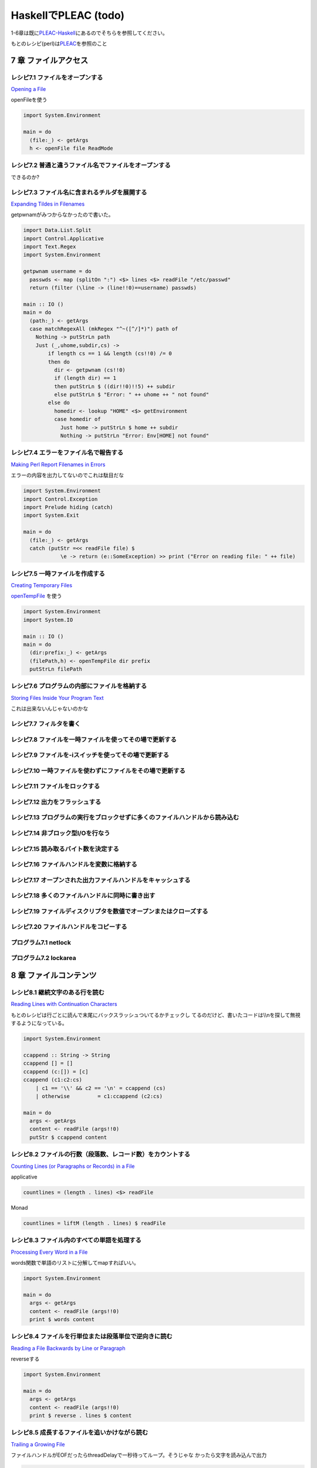 =======================
 HaskellでPLEAC (todo)
=======================

1-6章は既に\ `PLEAC-Haskell <http://pleac.sourceforge.net/pleac_haskell/index.html>`_\ にあるのでそちらを参照してください。

もとのレシピ(perl)は\ `PLEAC <http://www.sarinaga.com/progtoy/perlcookbooklink.html>`_\ を参照のこと

7 章    ファイルアクセス
========================

レシピ7.1 ファイルをオープンする
--------------------------------

`Opening a File <http://docstore.mik.ua/orelly/perl/cookbook/ch07_02.htm>`_

openFileを使う

.. code-block:: haskell

    import System.Environment
    
    main = do
      (file:_) <- getArgs
      h <- openFile file ReadMode

レシピ7.2 普通と違うファイル名でファイルをオープンする
------------------------------------------------------

できるのか?

レシピ7.3 ファイル名に含まれるチルダを展開する
----------------------------------------------

`Expanding Tildes in Filenames <http://docstore.mik.ua/orelly/perl/cookbook/ch07_04.htm>`_
 
getpwnamがみつからなかったので書いた。

.. code-block:: haskell

    import Data.List.Split
    import Control.Applicative
    import Text.Regex
    import System.Environment
    
    getpwnam username = do
      passwds <- map (splitOn ":") <$> lines <$> readFile "/etc/passwd" 
      return (filter (\line -> (line!!0)==username) passwds)
     
    main :: IO ()
    main = do
      (path:_) <- getArgs
      case matchRegexAll (mkRegex "^~([^/]*)") path of
        Nothing -> putStrLn path
        Just (_,uhome,subdir,cs) -> 
            if length cs == 1 && length (cs!!0) /= 0
            then do
              dir <- getpwnam (cs!!0) 
              if (length dir) == 1 
              then putStrLn $ ((dir!!0)!!5) ++ subdir
              else putStrLn $ "Error: " ++ uhome ++ " not found"
            else do
              homedir <- lookup "HOME" <$> getEnvironment
              case homedir of
                Just home -> putStrLn $ home ++ subdir
                Nothing -> putStrLn "Error: Env[HOME] not found"

レシピ7.4 エラーをファイル名で報告する
---------------------------------------

`Making Perl Report Filenames in Errors <http://docstore.mik.ua/orelly/perl/cookbook/ch07_05.htm>`_

エラーの内容を出力してないのでこれは駄目だな

.. code-block:: haskell

    import System.Environment
    import Control.Exception
    import Prelude hiding (catch)
    import System.Exit
    
    main = do
      (file:_) <- getArgs
      catch (putStr =<< readFile file) $
                \e -> return (e::SomeException) >> print ("Error on reading file: " ++ file)

レシピ7.5 一時ファイルを作成する
---------------------------------

`Creating Temporary Files <http://docstore.mik.ua/orelly/perl/cookbook/ch07_06.htm>`_ 

`openTempFile <http://hackage.haskell.org/packages/archive/base/latest/doc/html/System-IO.html#v:openTempFile>`_\  を使う

.. code-block:: haskell

    import System.Environment
    import System.IO
    
    main :: IO ()
    main = do
      (dir:prefix:_) <- getArgs
      (filePath,h) <- openTempFile dir prefix
      putStrLn filePath

レシピ7.6 プログラムの内部にファイルを格納する
-----------------------------------------------

`Storing Files Inside Your Program Text <http://docstore.mik.ua/orelly/perl/cookbook/ch07_07.htm>`_ 

これは出来ないんじゃないのかな

レシピ7.7 フィルタを書く
-------------------------

レシピ7.8 ファイルを一時ファイルを使ってその場で更新する
---------------------------------------------------------

レシピ7.9 ファイルを-iスイッチを使ってその場で更新する
-------------------------------------------------------

レシピ7.10 一時ファイルを使わずにファイルをその場で更新する
-----------------------------------------------------------

レシピ7.11 ファイルをロックする
-------------------------------

レシピ7.12 出力をフラッシュする
-------------------------------

レシピ7.13 プログラムの実行をブロックせずに多くのファイルハンドルから読み込む
-----------------------------------------------------------------------------

レシピ7.14 非ブロック型I/Oを行なう
----------------------------------

レシピ7.15 読み取るバイト数を決定する
-------------------------------------

レシピ7.16 ファイルハンドルを変数に格納する
-------------------------------------------

レシピ7.17 オープンされた出力ファイルハンドルをキャッシュする
-------------------------------------------------------------

レシピ7.18 多くのファイルハンドルに同時に書き出す
-------------------------------------------------

レシピ7.19 ファイルディスクリプタを数値でオープンまたはクローズする
-------------------------------------------------------------------

レシピ7.20 ファイルハンドルをコピーする
---------------------------------------

プログラム7.1        netlock
----------------------------

プログラム7.2        lockarea
-----------------------------


8 章    ファイルコンテンツ
==========================

レシピ8.1 継続文字のある行を読む
---------------------------------

`Reading Lines with Continuation Characters <http://docstore.mik.ua/orelly/perl/cookbook/ch08_02.htm>`_ 

もとのレシピは行ごとに読んで末尾にバックスラッシュついてるかチェックし
てるのだけど、書いたコードは\\\\nを探して無視するようになっている。

.. code-block:: haskell

    import System.Environment
    
    ccappend :: String -> String
    ccappend [] = []
    ccappend (c:[]) = [c] 
    ccappend (c1:c2:cs)
        | c1 == '\\' && c2 == '\n' = ccappend (cs)
        | otherwise         = c1:ccappend (c2:cs)
    
    main = do
      args <- getArgs
      content <- readFile (args!!0)
      putStr $ ccappend content


レシピ8.2 ファイルの行数（段落数、レコード数）をカウントする
-------------------------------------------------------------

`Counting Lines (or Paragraphs or Records) in a File <http://docstore.mik.ua/orelly/perl/cookbook/ch08_03.htm>`_

applicative

.. code-block:: haskell

   countlines = (length . lines) <$> readFile

Monad

.. code-block:: haskell

   countlines = liftM (length . lines) $ readFile

レシピ8.3 ファイル内のすべての単語を処理する
---------------------------------------------

`Processing Every Word in a File <http://docstore.mik.ua/orelly/perl/cookbook/ch08_04.htm>`_

words関数で単語のリストに分解してmapすればいい。

.. code-block:: haskell

    import System.Environment
    
    main = do
      args <- getArgs
      content <- readFile (args!!0)
      print $ words content

レシピ8.4 ファイルを行単位または段落単位で逆向きに読む
-------------------------------------------------------

`Reading a File Backwards by Line or Paragraph <http://docstore.mik.ua/orelly/perl/cookbook/ch08_05.htm>`_ 

reverseする

.. code-block:: haskell

   import System.Environment
   
   main = do
     args <- getArgs
     content <- readFile (args!!0)
     print $ reverse . lines $ content

レシピ8.5 成長するファイルを追いかけながら読む
-----------------------------------------------

`Trailing a Growing File <http://docstore.mik.ua/orelly/perl/cookbook/ch08_06.htm>`_ 

ファイルハンドルがEOFだったらthreadDelayで一秒待ってループ。そうじゃな
かったら文字を読み込んで出力

.. code-block:: haskell

    import System.IO
    import System.Environment
    import Control.Concurrent
    
    main = do
      args <- getArgs
      h <- openFile (args!!0) ReadMode
      loop h
      where loop h = do 
              end <- hIsEOF h
              if end then (threadDelay 1000000) >> loop h
              else do
                c <- hGetChar h
                putChar c
                hFlush stdout
                loop h

レシピ8.6 ファイルから行をランダムに取り出す
---------------------------------------------

`Picking a Random Line from a File <http://docstore.mik.ua/orelly/perl/cookbook/ch08_07.htm>`_ 

一行をランダムに取り出す。アルゴリズムはよく知られたやつ。

.. code-block:: haskell

    import System.Environment
    import System.Random
    import Control.Applicative
    
    randomNumGen :: Int -> IO Int
    randomNumGen n = getStdRandom (randomR (0, n))
    
    choiceLine :: String -> [(Int, String)] -> IO String
    choiceLine s [] = return s
    choiceLine s ((n, line):cs) = do
      n' <- randomNumGen n
      if n' < 1 then choiceLine line cs
      else choiceLine s cs
    
    main :: IO ()
    main = do
      args <- getArgs
      choiced <- choiceLine "" =<< zip [1..] <$> lines <$> readFile (args!!0) 
      putStrLn choiced

レシピ8.7 ファイル内のすべての行をシャッフルしたい
---------------------------------------------------

`Randomizing All Lines <http://docstore.mik.ua/orelly/perl/cookbook/ch08_08.htm>`_ 

.. code-block:: haskell

    import System.Environment
    import System.Random.Shuffle
    import Control.Applicative
    
    main :: IO ()
    main = do
      args <- getArgs
      shuffled <- shuffleM =<< lines <$>  readFile (args!!0) 
      mapM_ putStrLn shuffled

レシピ8.8 ファイル内の特定の行を読み込む
-----------------------------------------

`Reading a Particular Line in a File <http://docstore.mik.ua/orelly/perl/cookbook/ch08_09.htm>`_ 

.. code-block:: haskell

    import System.Environment
    import Control.Applicative
    
    main :: IO ()
    main = do
      (file:lineNum:_) <- getArgs
      line <- flip (!!) (pred (read lineNum :: Int)) . lines <$>  readFile file 
      putStrLn line

レシピ8.9 可変長テキストフィールドを処理する
---------------------------------------------

`Processing Variable-Length Text Fields <http://docstore.mik.ua/orelly/perl/cookbook/ch08_10.htm>`_ 

`Text.Regex <http://hackage.haskell.org/packages/archive/regex-compat/latest/doc/html/Text-Regex.html>`_\ のsplitRegex
を使えばいい

.. code-block:: haskell

   import Text.Regex

   splitRegex (mkRegex "\tb") "a\tba\tba\tbab" -- ["a","a","a","ab"]
 
レシピ8.10 ファイルの最後の行を削除する
---------------------------------------

`Removing the Last Line of a File <http://docstore.mik.ua/orelly/perl/cookbook/ch08_11.htm>`_ 

.. code-block:: haskell

    import System.Environment
    import Control.Applicative
    
    main :: IO ()
    main = do
      (file:_) <- getArgs
      lastElimLines <- (init . lines) <$>  readFile file 
      mapM_ putStrLn lastElimLines

レシピ8.11 バイナリファイルを処理する
-------------------------------------

`Processing Binary Files <http://docstore.mik.ua/orelly/perl/cookbook/ch08_12.htm>`_ 

`System.IO <http://hackage.haskell.org/packages/archive/base/latest/doc/html/System-IO.html>`_\ にhSetBinaryModeがある

レシピ8.12 ランダムアクセスI/Oを使用する
----------------------------------------

`Using Random-Access I/O <http://docstore.mik.ua/orelly/perl/cookbook/ch08_13.htm>`_ 

`hSeek <http://hackage.haskell.org/packages/archive/base/latest/doc/html/System-IO.html#v:hSeek>`_\ をつかう

.. code-block:: haskell

    import System.IO
    import System.Environment
    
    main = do
      (file:num:_) <- getArgs
      h <- openFile file ReadMode
      hSeek h AbsoluteSeek (read num :: Integer)
      c <- hGetChar h
      putChar c

レシピ8.13 ランダムアクセスファイルを更新する
---------------------------------------------

レシピ8.14 バイナリファイルから文字列を読み取る
-----------------------------------------------

レシピ8.15 固定長レコードを読む
-------------------------------

レシピ8.16 configファイルを読む
-------------------------------

レシピ8.17 ファイルの信頼性をテストする
---------------------------------------

プログラム8.1 tailwtmp
----------------------

プログラム8.2 tctee
-------------------

プログラム8.3 laston
--------------------

9 章    ディレクトリ
====================

レシピ9.1 タイムスタンプを取得／設定する
-----------------------------------------

レシピ9.2 ファイルを削除する
-----------------------------

レシピ9.3 ファイルをコピーまたは移動する
-----------------------------------------

レシピ9.4 同じファイルに2つの異なる名前をつける
------------------------------------------------

レシピ9.5 ディレクトリ内のすべてのファイルを処理する
-----------------------------------------------------

レシピ9.6 パターンにマッチするファイル名のリストを取得する（グロブする）
-------------------------------------------------------------------------

レシピ9.7 ディレクトリ内のすべてのファイルを再帰的に処理する
-------------------------------------------------------------

レシピ9.8 ディレクトリとその中身を削除する
-------------------------------------------

レシピ9.9 ファイルをリネームする
---------------------------------

レシピ9.10 ファイル名をその構成要素に分割する
---------------------------------------------

プログラム9.1 symirror
-----------------------------

プログラム9.2 lst
------------------------

10章     サブルーチン
=====================

レシピ10.1 サブルーチンの引数にアクセスする
-------------------------------------------

レシピ10.2 変数を関数内に局所化する
-----------------------------------

レシピ10.3 永続的な局所変数を作成する
-------------------------------------

レシピ10.4 実行中の関数の名前を知る
-----------------------------------

レシピ10.5 配列やハッシュをリファレンスで渡す
---------------------------------------------

レシピ10.6 戻り値のコンテキストを調べる
---------------------------------------

レシピ10.7 名前付き引数を渡す
-----------------------------

レシピ10.8 いくつかの戻り値を捨てる
-----------------------------------

レシピ10.9 2つ以上の配列またはハッシュを返す
--------------------------------------------

レシピ10.10 エラーを返す
-------------------------------

レシピ10.11 関数の型宣言（プロトタイプ）
-----------------------------------------------

レシピ10.12 例外処理
---------------------------

レシピ10.13 グローバル変数を退避する
-------------------------------------------

レシピ10.14 関数を再定義する
-----------------------------------

レシピ10.15 AUTOLOADを使って未定義関数の呼び出しをトラップする
---------------------------------------------------------------------

レシピ10.16 サブルーチンをネスト（入れ子に）する
-------------------------------------------------------

プログラム10.1 メールをソートする
---------------------------------------

11章     リファレンスとレコード
===============================

レシピ11.1 配列のリファレンスを取得する
---------------------------------------

レシピ11.2 配列のハッシュを作成する
-----------------------------------

レシピ11.3 ハッシュのリファレンスを取得する
-------------------------------------------

レシピ11.4 関数へのリファレンスを取得する
-----------------------------------------

レシピ11.5 スカラーへのリファレンスを取得する
---------------------------------------------

レシピ11.6 スカラーリファレンスの配列を作成する
-----------------------------------------------

レシピ11.7 オブジェクトの代わりにクロージャを使用する
-----------------------------------------------------

レシピ11.8 メソッドへのリファレンスを作成する
---------------------------------------------

レシピ11.9 レコードを作成する
-----------------------------

レシピ11.10        ハッシュレコードをテキストファイルに書き出す（テキストファイルから読み込む）
-----------------------------------------------------------------------------------------------

レシピ11.11        データ構造体を出力する
-----------------------------------------

レシピ11.12        データ構造体をコピーする
-------------------------------------------

レシピ11.13        データ構造体をディスクに保存する
---------------------------------------------------

レシピ11.14        透過的な持続性データ構造体
---------------------------------------------

プログラム11.1       2分木
--------------------------

12章     パッケージ、ライブラリ、モジュール
===========================================

レシピ12.1 モジュールのインタフェースを定義する
-----------------------------------------------

レシピ12.2 requireまたはuseで発生したエラーをトラップする
---------------------------------------------------------

レシピ12.3 実行時までuseの実行を遅らせる
----------------------------------------

レシピ12.4 変数をモジュール内に局所化する
-----------------------------------------

レシピ12.5 呼び出し元のパッケージを知る
---------------------------------------

レシピ12.6 モジュールの後処理を自動化する
-----------------------------------------

レシピ12.7 自分自身のモジュールディレクトリを持つ
-------------------------------------------------

レシピ12.8 モジュールを配布する準備をする
-----------------------------------------

レシピ12.9 SelfLoaderを使ってモジュールの読み込みを高速化する
-------------------------------------------------------------

レシピ12.10        AutoLoaderを使ってモジュールの読み込みを高速化する
---------------------------------------------------------------------

レシピ12.11        組み込み関数をオーバーライドする
---------------------------------------------------

レシピ12.12        組み込み関数のようにエラーや警告を出力する
-------------------------------------------------------------

レシピ12.13        パッケージを間接的に参照する
-----------------------------------------------

レシピ12.14        h2phを使用してCの#includeファイルを変換する
--------------------------------------------------------------

レシピ12.15        h2xsでCのコードを使用したモジュールを作成する
----------------------------------------------------------------

レシピ12.16        PODでモジュールのコメントを書く
--------------------------------------------------

レシピ12.17        CPANモジュールをビルドおよびインストールする
---------------------------------------------------------------

プログラム12.1       モジュールテンプレート
-------------------------------------------

プログラム12.2       インストールしたモジュールのバージョンと説明を検索する
---------------------------------------------------------------------------

13章     クラス、オブジェクト、tie
==================================

レシピ13.1 オブジェクトを作成する
---------------------------------

レシピ13.2 オブジェクトを破壊する
---------------------------------

レシピ13.3 インスタンスデータを管理する
---------------------------------------

レシピ13.4 クラスデータを管理する
---------------------------------

レシピ13.5 クラスを構造体として使う
-----------------------------------

レシピ13.6 オブジェクトを複製する
---------------------------------

レシピ13.7 メソッドを間接的に呼び出す
-------------------------------------

レシピ13.8 サブクラス関係かどうか判定する
-----------------------------------------

レシピ13.9 継承可能なクラスを書く
---------------------------------

レシピ13.10        オーバーライドされたメソッドにアクセスする
-------------------------------------------------------------

レシピ13.11        AUTOLOADを使って属性メソッドを生成する
---------------------------------------------------------

レシピ13.12        データ継承に関する問題を解決する
---------------------------------------------------

レシピ13.13        環状データ構造を扱う
---------------------------------------

レシピ13.14        演算子をオーバーロードする
---------------------------------------------

レシピ13.15        tieを使ってマジック変数を作成する
----------------------------------------------------

14章     データベースアクセス
=============================

レシピ14.1 DBMファイルを作成／使用する
--------------------------------------

レシピ14.2 DBMファイルを空にする
--------------------------------

レシピ14.3 異なるDBMファイルに変換する
--------------------------------------

レシピ14.4 DBMファイルをマージする
----------------------------------

レシピ14.5 DBMファイルをロックする
----------------------------------

レシピ14.6 大規模なDBMファイルをソートする
------------------------------------------

レシピ14.7 テキストファイルをデータベース配列として扱う
-------------------------------------------------------

レシピ14.8 DBMファイルに複雑なデータを格納する
----------------------------------------------

レシピ14.9 永続的なデータ
-------------------------

レシピ14.10        DBIおよびDBDを使用してSQLコマンドを実行する
--------------------------------------------------------------

15章     ユーザインタフェース
=============================

レシピ15.1 プログラムの引数を解析する
-------------------------------------

レシピ15.2 プログラムがインタラクティブに動作しているかどうかを判定する
-----------------------------------------------------------------------

レシピ15.3 画面を消去する
-------------------------

レシピ15.4 端末またはウィンドウのサイズを調べる
-----------------------------------------------

レシピ15.5 テキストの色を変える
-------------------------------

レシピ15.6 キーボードから読み取る
---------------------------------

レシピ15.7 端末でビープ音を鳴らす
---------------------------------

レシピ15.8 POSIX termiosを使用する
----------------------------------

レシピ15.9 入力待ちをチェックする
---------------------------------

レシピ15.10        パスワードを読む
-----------------------------------

レシピ15.11        入力を編集する
---------------------------------

レシピ15.12        画面を制御する
---------------------------------

レシピ15.13        Expectモジュールを使って別のプログラムを制御する
-------------------------------------------------------------------

レシピ15.14        Tkを使ってメニューを作成する
-----------------------------------------------

レシピ15.15        Tkでダイアログボックスを作成する
---------------------------------------------------

レシピ15.16        Tkのウィンドウサイズ変更イベントに応答する
-------------------------------------------------------------

レシピ15.17        Windows Perl/Tkを使ってDOS窓が表示されないようにする
-----------------------------------------------------------------------

プログラム15.1       小さなtermcapプログラム
--------------------------------------------

プログラム15.2       tkshufflepod
---------------------------------

16章     プロセス管理とプロセス間通信
=====================================

レシピ16.1 プログラムの出力を収集する
-------------------------------------

レシピ16.2 別のプログラムを起動する
-----------------------------------

レシピ16.3 現在のプログラムを別のプログラムで置換する
-----------------------------------------------------

レシピ16.4 別のプログラムと読み書きする
---------------------------------------

レシピ16.5 自分の出力をフィルタリングする
-----------------------------------------

レシピ16.6 入力を前処理する
---------------------------

レシピ16.7 プログラムのSTDERRを読み込む
---------------------------------------

レシピ16.8 相手プログラムの入力と出力を制御する
-----------------------------------------------

レシピ16.9 相手プログラムの入力、出力、エラー出力を制御する
-----------------------------------------------------------

レシピ16.10        関連プロセス間で通信する
-------------------------------------------

レシピ16.11        名前付きパイプを使ってプロセスをファイルのように見せる
-------------------------------------------------------------------------

レシピ16.12        異なるプロセス間で変数を共有する
---------------------------------------------------

レシピ16.13        使用可能なシグナルを一覧表示する
---------------------------------------------------

レシピ16.14        シグナルを送信する
-------------------------------------

レシピ16.15        シグナルハンドラを設定する
---------------------------------------------

レシピ16.16        一時的にシグナルハンドラを上書きする
-------------------------------------------------------

レシピ16.17        シグナルハンドラを書く
-----------------------------------------

レシピ16.18        Ctrl-Cを捕捉する
-----------------------------------

レシピ16.19        ゾンビプロセスの蓄積を避ける
-----------------------------------------------

レシピ16.20        シグナルをブロックする
-----------------------------------------

レシピ16.21        操作をタイムアウトにする
-------------------------------------------

プログラム16.1       sigrand
----------------------------

17章     ソケット
=================

レシピ17.1 TCPクライアントを書く
--------------------------------

レシピ17.2 TCPサーバを書く
--------------------------

レシピ17.3 TCPを介して通信する
------------------------------

レシピ17.4 UDPクライアントをセットアップする
--------------------------------------------

レシピ17.5 UDPサーバをセットアップする
--------------------------------------

レシピ17.6 UNIXドメインソケットを使う
-------------------------------------

レシピ17.7 ソケットの他方の端を特定する
---------------------------------------

レシピ17.8 自分自身の名前とアドレスを知る
-----------------------------------------

レシピ17.9 forkした後、ソケットをクローズする
---------------------------------------------

レシピ17.10        双方向クライアントを書く
-------------------------------------------

レシピ17.11        サーバをforkする
-----------------------------------

レシピ17.12        サーバをあらかじめforkしておく
-------------------------------------------------

レシピ17.13        forkしないサーバ
-----------------------------------

レシピ17.14        マルチホームドサーバを書く
---------------------------------------------

レシピ17.15        デーモンを作成する
-------------------------------------

レシピ17.16        要求に応じてサーバを再起動する
-------------------------------------------------

プログラム17.1       backsniff
------------------------------

プログラム17.2       fwdport
----------------------------

18章     インターネットサービス
===============================

レシピ18.1 単純なDNSルックアップ
--------------------------------

レシピ18.2 FTPクライアントになる
--------------------------------

レシピ18.3 メールを送信する
---------------------------

レシピ18.4 Usenetニュースメッセージの購読と投稿
-----------------------------------------------

レシピ18.5 POP3を使ってメールを読む
-----------------------------------

レシピ18.6 プログラムからtelnetをシミュレートする
-------------------------------------------------

レシピ18.7 マシンをpingする
---------------------------

レシピ18.8 Whoisを使用してInterNICから情報を検索する
----------------------------------------------------

プログラム18.1       expnとvrfy
-------------------------------

19章     CGIプログラミング
==========================

レシピ19.1 CGIスクリプトを書く
------------------------------

レシピ19.2 エラーメッセージをリダイレクトする
---------------------------------------------

レシピ19.3 500 Server Errorに対処する
-------------------------------------

レシピ19.4 安全なCGIプログラムを書く
------------------------------------

レシピ19.5 CGIスクリプトの効率アップを図る
------------------------------------------

レシピ19.6 シェルエスケープなしでコマンドを実行する
---------------------------------------------------

レシピ19.7 HTMLショートカット関数を使ってHTML形式のリストや表を簡単に作成する
-----------------------------------------------------------------------------

レシピ19.8 別のロケーションにリダイレクトする
---------------------------------------------

レシピ19.9 HTTPによるやり取りを直接デバッグする
-----------------------------------------------

レシピ19.10        クッキーを管理する
-------------------------------------

レシピ19.11        Stickyウィジェットを作成する
-----------------------------------------------

レシピ19.12        マルチスクリーンCGIスクリプトを書く
------------------------------------------------------

レシピ19.13        フォームをファイルまたはメールパイプに保存する
-----------------------------------------------------------------

プログラム19.1       chemiserie
-------------------------------

20章     Webオートメーション
============================

レシピ20.1 特定のURLからドキュメント抽出する
--------------------------------------------

レシピ20.2 フォームの自動送信
-----------------------------

レシピ20.3 URLを取り出す
------------------------

レシピ20.4 ASCIIテキストをHTMLに変換する
----------------------------------------

レシピ20.5 HTMLからASCIIテキストに変換する
------------------------------------------

レシピ20.6 HTMLタグを取り出す／削除する
---------------------------------------

レシピ20.7 切れたリンクを見つける
---------------------------------

レシピ20.8 最新のリンクを見つける
---------------------------------

レシピ20.9 HTMLテンプレートを作成する
-------------------------------------

レシピ20.10        Webページをミラーリングする
----------------------------------------------

レシピ20.11        ロボットを作成する
-------------------------------------

レシピ20.12        Webサーバのログファイルを解析する
----------------------------------------------------

レシピ20.13        サーバログを処理する
---------------------------------------

プログラム20.1       htmlsub
----------------------------

プログラム20.2 hrefsub
----------------------

